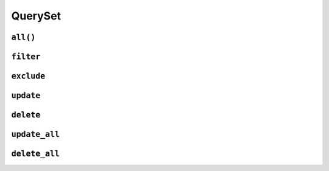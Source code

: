 .. _api-queryset:

QuerySet
--------

.. _api-queryset-all:

``all()``
^^^^^^^^^

.. automethod:: protean.core.queryset.QuerySet.all

.. _api-queryset-filter:

``filter``
^^^^^^^^^^

.. automethod:: protean.core.queryset.QuerySet.filter

.. _api-queryset-exclude:

``exclude``
^^^^^^^^^^^

.. automethod:: protean.core.queryset.QuerySet.exclude

.. _api-queryset-update:

``update``
^^^^^^^^^^

.. automethod:: protean.core.queryset.QuerySet.update

.. _api-queryset-delete:

``delete``
^^^^^^^^^^^^^^^^

.. automethod:: protean.core.queryset.QuerySet.delete

.. _api-queryset-update-all:

``update_all``
^^^^^^^^^^^^^^

.. automethod:: protean.core.queryset.QuerySet.update_all

.. _api-queryset-delete-all:

``delete_all``
^^^^^^^^^^^^^^

.. automethod:: protean.core.queryset.QuerySet.delete_all

